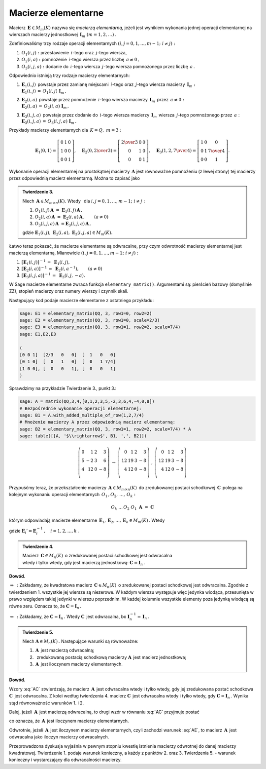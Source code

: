 Macierze elementarne
--------------------

Macierz :math:`\,\boldsymbol{E}\in M_m(K)\ ` nazywa się *macierzą elementarną*,
jeżeli jest wynikiem wykonania jednej operacji elementarnej na wierszach
macierzy jednostkowej :math:`\,\boldsymbol{I}_m\ (m=1,2,\ldots)\,.`

Zdefiniowaliśmy trzy rodzaje operacji elementarnych 
:math:`\ (i,j=0,1,\ldots,m-1;\ i \neq j):`

1. :math:`\ O_1(i,j):\ ` przestawienie :math:`\,i`-tego 
   oraz :math:`\,j`-tego wiersza,
2. :math:`\ O_2(i,a):\ ` pomnożenie :math:`\,i`-tego wiersza 
   przez liczbę :math:`\,a \neq 0\,,`
3. :math:`\ O_3(i,j,a):\ ` dodanie do :math:`\,i`-tego wiersza 
   :math:`\,j`-tego wiersza pomnożonego przez liczbę :math:`\,a\,.`

Odpowiednio istnieją trzy rodzaje macierzy elementarnych: 

1. | :math:`\ \boldsymbol{E}_1(i,j)\,` powstaje przez zamianę miejscami
     :math:`\,i`-tego oraz :math:`\,j`-tego wiersza 
     macierzy :math:`\,\boldsymbol{I}_m:`
   | :math:`\ \boldsymbol{E}_1(i,j)\,=\,O_1(i,j)\ \boldsymbol{I}_m\,,`

2. | :math:`\ \boldsymbol{E}_2(i,a)\,` powstaje przez pomnożenie
     :math:`\,i`-tego wiersza macierzy :math:`\,\boldsymbol{I}_m\,` 
     przez :math:`\,a \neq 0:` 
   | :math:`\ \boldsymbol{E}_2(i,a)\,=\,O_2(i,a)\ \boldsymbol{I}_m\,,`

3. | :math:`\ \boldsymbol{E}_3(i,j,a)\,` powstaje przez dodanie 
     do :math:`\,i`-tego wiersza macierzy :math:`\,\boldsymbol{I}_m\,` 
     wiersza :math:`\,j`-tego pomnożonego przez :math:`\,a:\ `
   | :math:`\ \boldsymbol{E}_3(i,j,a)\,=\,O_3(i,j,a)\ \boldsymbol{I}_m\,.`

Przykłady macierzy elementarnych dla :math:`\,K=Q,\ m=3:`

.. math::
   
   \boldsymbol{E}_1(0,1) =
   \left[\begin{array}{ccc} 
   0 & 1 & 0 \\ 1 & 0 & 0 \\ 0 & 0 & 1 
   \end{array}\right],\quad 
   \boldsymbol{E}_2(0,\textstyle{2\over 3}) =
   \left[\begin{array}{ccc}
   \textstyle{2\over 3} & 0 & 0 \\ 0 & 1 & 0 \\ 0 & 0 & 1 
   \end{array}\right],\quad 
   \boldsymbol{E}_3(1,2,\textstyle{7\over 4}) = 
   \left[\begin{array}{ccc}
   1 & 0 & 0 \\ 0 & 1 & \textstyle{7\over 4} \\ 0 & 0 & 1
   \end{array}\right].
  
Wykonanie operacji elementarnej na prostokątnej macierzy 
:math:`\,\boldsymbol{A}\ ` jest równoważne pomnożeniu (z lewej strony)
tej macierzy przez odpowiednią macierz elementarną. Można to zapisać jako

.. admonition:: Twierdzenie 3. :math:`\,` 

   Niech :math:`\,\boldsymbol{A}\in M_{m\times n}(K).\ ` 
   Wtedy :math:`\,` dla :math:`\ i,j=0,1,\ldots,m-1;\ i \neq j:`

   1. :math:`\ O_1(i,j)\,\boldsymbol{A}\ =
      \ \boldsymbol{E}_1(i,j)\,\boldsymbol{A}\,,`
   2. :math:`\ O_2(i,a)\,\boldsymbol{A}\ =
      \ \boldsymbol{E}_2(i,a)\,\boldsymbol{A}\,,\qquad (a\ne 0)`
   3. :math:`\ O_3(i,j,a)\,\boldsymbol{A}\ = 
      \boldsymbol{E}_3(i,j,a)\,\boldsymbol{A}\,,`

   gdzie :math:`\ \boldsymbol{E}_1(i,j),\ \boldsymbol{E}_2(i,a),
   \ \boldsymbol{E}_3(i,j,a)\in M_m(K).`

Łatwo teraz pokazać, że macierze elementarne są odwracalne, 
przy czym odwrotność macierzy elementarnej jest macierzą elementarną. 
Mianowicie :math:`\ (i,j=0,1,\ldots,m-1;\ i \neq j):`

1. :math:`\ [\boldsymbol{E}_1(i,j)]^{-1}\,=\ \boldsymbol{E}_1(i,j),`
2. :math:`\ [\boldsymbol{E}_2(i,a)]^{-1}\,=\ \boldsymbol{E}_2(i,a^{-1}),
   \qquad (a\ne 0)`
3. :math:`\ [\boldsymbol{E}_3(i,j,a)]^{-1}\,=\ \boldsymbol{E}_3(i,j,-a).`

W Sage macierze elementarne zwraca funkcja ``elementary_matrix()``. 
Argumentami są: pierścień bazowy (domyślnie ZZ), stopień macierzy 
oraz numery wierszy i czynnik skali. 

.. zależnie od rodzaju macierzy elementarnej.

Następujący kod podaje macierze elementarne z ostatniego przykładu:

.. code-block:: python

   sage: E1 = elementary_matrix(QQ, 3, row1=0, row2=2)
   sage: E2 = elementary_matrix(QQ, 3, row1=0, scale=2/3)
   sage: E3 = elementary_matrix(QQ, 3, row1=1, row2=2, scale=7/4)
   sage: E1,E2,E3

   (
   [0 0 1]  [2/3   0   0]  [  1   0   0]
   [0 1 0]  [  0   1   0]  [  0   1 7/4]
   [1 0 0], [  0   0   1], [  0   0   1]
   )

Sprawdzimy na przykładzie Twierdzenie 3., punkt 3.:

.. code-block:: python

   sage: A = matrix(QQ,3,4,[0,1,2,3,5,-2,3,6,4,-4,0,8])
   # Bezpośrednie wykonanie operacji elementarnej:
   sage: B1 = A.with_added_multiple_of_row(1,2,7/4)
   # Mnożenie macierzy A przez odpowiednią macierz elementarną:
   sage: B2 = elementary_matrix(QQ, 3, row1=1, row2=2, scale=7/4) * A
   sage: table([[A, '$\\rightarrow$', B1, ',', B2]])

.. math::
   
   \left(\begin{array}{rrrr}
   0 &  1 & 2 &  3 \\
   5 & -2 & 3 &  6 \\
   4 & 12 & 0 & -8 \\
   \end{array}\right)\ \ \rightarrow\ \ 
   \left(\begin{array}{rrrr}
    0 &  1 & 2 &  3 \\
   12 & 19 & 3 & -8 \\
    4 & 12 & 0 & -8 \\
   \end{array}\right)\ \ ,\ \ 
   \left(\begin{array}{rrrr}
    0 &  1 & 2 &  3 \\
   12 & 19 & 3 & -8 \\
    4 & 12 & 0 & -8 \\
   \end{array}\right)

Przypuśćmy teraz, że przekształcenie macierzy 
:math:`\,\boldsymbol{A}\in M_{m\times n}(K)\,` do zredukowanej postaci 
schodkowej :math:`\,\boldsymbol{C}\,` polega na kolejnym wykonaniu 
operacji elementarnych :math:`\,O_1\,,O_2,\,\dots,\,O_k:`

.. math::
   
   O_k\ \dots\,O_2\ O_1\ \boldsymbol{A}\ =\ \boldsymbol{C}

którym odpowiadają macierze elementarne 
:math:`\,\boldsymbol{E}_1,\boldsymbol{E}_2,\dots,\boldsymbol{E}_k\in M_m(K)\,.` 
Wtedy

.. math::
   :label: AC
   
   \boldsymbol{E}_k\dots\boldsymbol{E}_2\,\boldsymbol{E}_1\,\boldsymbol{A}\ =
   \ \boldsymbol{C}\,,

   \boldsymbol{A}\ =\ 
   \boldsymbol{E}_1'\,\boldsymbol{E}_2'\,\dots
   \,\boldsymbol{E}_k'\ \boldsymbol{C}\,,

gdzie :math:`\ \boldsymbol{E}_i' =
\boldsymbol{E}_i^{-1}\,,\quad i=1,2,\dots,k\,.` :math:`\\`

.. admonition:: Twierdzenie 4. :math:`\,` 

   Macierz :math:`\,\boldsymbol{C}\in M_n(K)\,`
   o zredukowanej postaci schodkowej jest odwracalna :math:`\\`
   wtedy i tylko wtedy, gdy jest macierzą jednostkową:
   :math:`\ \boldsymbol{C}=\boldsymbol{I}_n\,.`

**Dowód.**

:math:`\ \Rightarrow\,:\ ` Zakładamy, że kwadratowa macierz 
:math:`\,\boldsymbol{C}\in M_n(K)\,` o zredukowanej postaci schodkowej jest 
odwracalna. Zgodnie z twierdzeniem 1. wszystkie jej wiersze są niezerowe. 
W każdym wierszu występuje więc jedynka wiodąca, przesunięta w prawo względem 
takiej jedynki w wierszu poprzednim. W każdej kolumnie wszystkie elementy poza 
jedynką wiodącą są równe zeru. Oznacza to, że 
:math:`\ \boldsymbol{C}=\boldsymbol{I}_n\,.`

:math:`\ \Leftarrow\,:\ ` Zakładamy, że 
:math:`\ \boldsymbol{C}=\boldsymbol{I}_n\,.\ ` Wtedy :math:`\ \boldsymbol{C}\,` 
jest odwracalna, bo 
:math:`\ \boldsymbol{I}_n^{-1}=\,\boldsymbol{I}_n\,.` :math:`\\`

.. **Twierdzenie 5.** :math:`\,`

.. admonition:: Twierdzenie 5. :math:`\,`

   Niech :math:`\ \boldsymbol{A}\in M_n(K)\,.\ ` 
   Następujące warunki są równoważne:

   (1) :math:`\,\boldsymbol{A}\,` jest macierzą odwracalną;
   (2) :math:`\,` zredukowaną postacią schodkową macierzy 
       :math:`\boldsymbol{A}\,` jest macierz jednostkowa;
   (3) :math:`\,\boldsymbol{A}\,` jest iloczynem macierzy elementarnych.

**Dowód.**

Wzory :eq:`AC` stwierdzają, że macierz :math:`\,\boldsymbol{A}\,` jest 
odwracalna wtedy i tylko wtedy, gdy jej zredukowana postać schodkowa 
:math:`\ \boldsymbol{C}\,` jest odwracalna. Z kolei według twierdzenia 4. 
macierz :math:`\ \boldsymbol{C}\,` jest odwracalna wtedy i tylko wtedy,
gdy :math:`\ \boldsymbol{C}=\boldsymbol{I}_n\,.\ ` 
Wynika stąd równoważność warunków 1. i 2.

Dalej, jeżeli :math:`\,\boldsymbol{A}\,` jest macierzą odwracalną, 
to drugi wzór w równaniu :eq:`AC` przyjmuje postać

.. math::
   :label: AE
   
   \boldsymbol{A}\ =\ 
   \boldsymbol{E}_1'\,\boldsymbol{E}_2'\,\dots\,\boldsymbol{E}_k'\,,

co oznacza, że :math:`\,\boldsymbol{A}\,` jest iloczynem macierzy elementarnych.

Odwrotnie, jeżeli :math:`\,\boldsymbol{A}\,` jest iloczynem macierzy 
elementarnych, czyli zachodzi warunek :eq:`AE`, to macierz 
:math:`\,\boldsymbol{A}\,` jest odwracalna jako iloczyn macierzy odwracalnych. 
:math:`\\`

Przeprowadzona dyskusja wyjaśnia w pewnym stopniu kwestię istnienia macierzy 
odwrotnej do danej macierzy kwadratowej. Twierdzenie 1. podaje warunek 
konieczny, a każdy z punktów 2. oraz 3. Twierdzenia 5. :math:`\ ` - :math:`\ ` 
warunek konieczny i wystarczający dla odwracalności macierzy.



